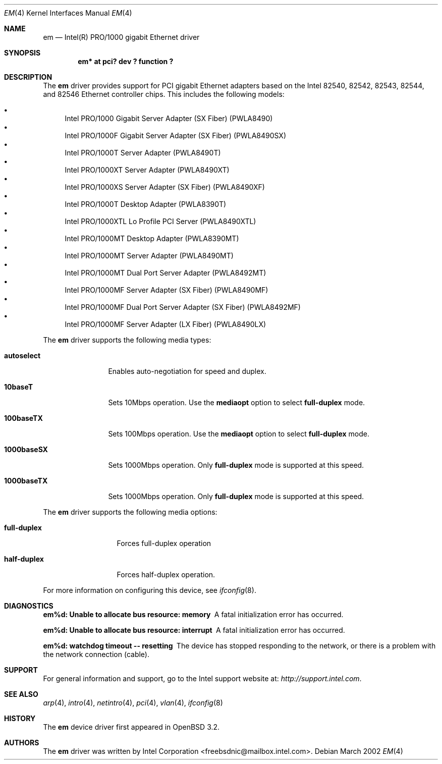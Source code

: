 .\" $OpenBSD: src/share/man/man4/em.4,v 1.1 2002/09/24 19:03:14 nate Exp $
.\" Copyright (c) 2002 Intel Corporation
.\" All rights reserved.
.\" Redistribution and use in source and binary forms of the Software, with or without 
.\" modification, are permitted provided that the following conditions 
.\" are met:
.\" 1. Redistributions of source code of the Software may retain the above 
.\" copyright notice, this list of conditions and the following disclaimer.
.\" 2. Redistributions in binary form of the Software may reproduce the 
.\" above copyright notice, this list of conditions and the following 
.\" disclaimer in the documentation and/or other materials provided with the 
.\" distribution.
.\" 3. Neither the name of the Intel Corporation nor the names of its contributors 
.\" shall be used to endorse or promote products derived from this Software 
.\" without specific prior written permission.
.\"
.\" THIS SOFTWARE IS PROVIDED BY THE COPYRIGHT HOLDERS AND CONTRIBUTORS "AS IS" 
.\" AND ANY EXPRESS OR IMPLIED WARRANTIES, INCLUDING, BUT NOT LIMITED TO, THE 
.\" IMPLIED WARRANTIES OF MERCHANTABILITY AND FITNESS FOR A PARTICULAR PURPOSE 
.\" ARE DISCLAIMED. IN NO EVENT SHALL THE INTEL OR ITS CONTRIBUTORS BE LIABLE 
.\" FOR ANY DIRECT, INDIRECT, INCIDENTAL, SPECIAL, EXEMPLARY, OR CONSEQUENTIAL 
.\" DAMAGES (INCLUDING, BUT NOT LIMITED TO, PROCUREMENT OF SUBSTITUTE GOODS OR 
.\" SERVICES; LOSS OF USE, DATA, OR PROFITS; OR BUSINESS INTERRUPTION) HOWEVER 
.\" CAUSED AND ON ANY THEORY OF LIABILITY, WHETHER IN CONTRACT, STRICT LIABILITY, 
.\" OR TORT (INCLUDING NEGLIGENCE OR OTHERWISE) ARISING IN ANY WAY OUT OF THE 
.\" USE OF THIS SOFTWARE, EVEN IF ADVISED OF THE POSSIBILITY OF SUCH DAMAGE.
.\"
.\" * Other names and brands may be claimed as the property of others.
.\"
.\" $FreeBSD$
.Dd March 2002 
.Dt EM 4
.Os
.Sh NAME
.Nm em
.Nd "Intel(R) PRO/1000 gigabit Ethernet driver"
.Sh SYNOPSIS
.Cd "em* at pci? dev ? function ?"
.Sh DESCRIPTION
The
.Nm
driver provides support for PCI gigabit Ethernet adapters based on
the Intel 82540, 82542, 82543, 82544, and 82546 Ethernet controller chips.
This includes the following models:
.Pp
.Bl -bullet -compact
.It
Intel PRO/1000 Gigabit Server Adapter (SX Fiber) (PWLA8490)
.It
Intel PRO/1000F Gigabit Server Adapter (SX Fiber) (PWLA8490SX)
.It
Intel PRO/1000T Server Adapter (PWLA8490T)
.It
Intel PRO/1000XT Server Adapter (PWLA8490XT)
.It
Intel PRO/1000XS Server Adapter (SX Fiber) (PWLA8490XF)
.It
Intel PRO/1000T Desktop Adapter (PWLA8390T)
.It
Intel PRO/1000XTL Lo Profile PCI Server (PWLA8490XTL)
.It
Intel PRO/1000MT Desktop Adapter (PWLA8390MT)
.It
Intel PRO/1000MT Server Adapter (PWLA8490MT)
.It
Intel PRO/1000MT Dual Port Server Adapter (PWLA8492MT)
.It
Intel PRO/1000MF Server Adapter (SX Fiber) (PWLA8490MF)
.It
Intel PRO/1000MF Dual Port Server Adapter (SX Fiber) (PWLA8492MF)
.It
Intel PRO/1000MF Server Adapter (LX Fiber) (PWLA8490LX)
.El
.Pp
The
.Nm
driver supports the following media types:
.Pp
.Bl -tag -width ".Cm 1000baseSX"
.It Cm autoselect
Enables auto-negotiation for speed and duplex.
.It Cm 10baseT
Sets 10Mbps operation.
Use the
.Cm mediaopt
option to select
.Cm full-duplex
mode.
.It Cm 100baseTX
Sets 100Mbps operation.
Use the
.Cm mediaopt
option to select
.Cm full-duplex
mode.
.It Cm 1000baseSX
Sets 1000Mbps operation.
Only 
.Cm full-duplex
mode is supported at this speed.
.It Cm 1000baseTX
Sets 1000Mbps operation.
Only 
.Cm full-duplex
mode is supported at this speed.
.El
.Pp
The
.Nm
driver supports the following media options:
.Pp
.Bl -tag -width ".Cm full-duplex" 
.It Cm full-duplex
Forces full-duplex operation
.It Cm half-duplex
Forces half-duplex operation.
.El
.Pp
.Pp
For more information on configuring this device, see
.Xr ifconfig 8 .
.Sh DIAGNOSTICS
.Bl -diag
.It "em%d: Unable to allocate bus resource: memory"
A fatal initialization error has occurred.
.It "em%d: Unable to allocate bus resource: interrupt"
A fatal initialization error has occurred.
.It "em%d: watchdog timeout -- resetting"
The device has stopped responding to the network, or there is a problem with
the network connection (cable).
.El
.Sh SUPPORT
For general information and support, go to the Intel support website at:
.Pa http://support.intel.com .
.El
.Sh SEE ALSO
.Xr arp 4 ,
.Xr intro 4 ,
.Xr netintro 4 ,
.Xr pci 4 ,
.Xr vlan 4 ,
.Xr ifconfig 8
.Sh HISTORY
The
.Nm
device driver first appeared in
.Ox 3.2 .
.Sh AUTHORS
The
.Nm
driver was written by
.An Intel Corporation Aq freebsdnic@mailbox.intel.com .
